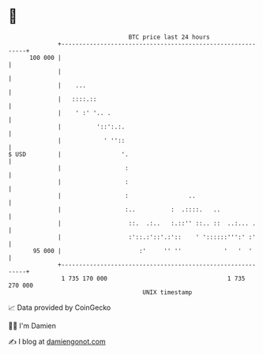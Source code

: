 * 👋

#+begin_example
                                     BTC price last 24 hours                    
                 +------------------------------------------------------------+ 
         100 000 |                                                            | 
                 |                                                            | 
                 |    ...                                                     | 
                 |   ::::.::                                                  | 
                 |    ' :' '.. .                                              | 
                 |          '::':.:.                                          | 
                 |            ' ''::                                          | 
   $ USD         |                 '.                                         | 
                 |                  :                                         | 
                 |                  :                                         | 
                 |                  :                 ..                      | 
                 |                  :..          :  .::::.   ..               | 
                 |                   ::.  .:..   :.::'' ::.. ::  ..:... .     | 
                 |                   :'::.:'::'.:'::    ' '::::::''':' :'     | 
          95 000 |                      :'     '' ''            '   '  '      | 
                 +------------------------------------------------------------+ 
                  1 735 170 000                                  1 735 270 000  
                                         UNIX timestamp                         
#+end_example
📈 Data provided by CoinGecko

🧑‍💻 I'm Damien

✍️ I blog at [[https://www.damiengonot.com][damiengonot.com]]
